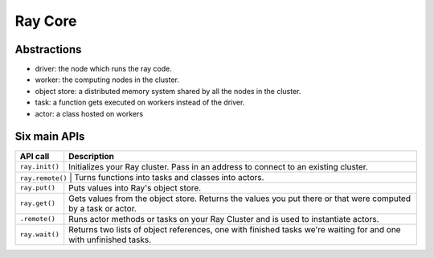 Ray Core
========


Abstractions
------------

- driver: the node which runs the ray code.
- worker: the computing nodes in the cluster.
- object store: a distributed memory system shared by all the nodes in the cluster.
- task: a function gets executed on workers instead of the driver.
- actor: a class hosted on workers


Six main APIs
-------------

+----------------+-------------------------------------------------------------+
| API call       | Description                                                 |
+================+=============================================================+
| ``ray.init()`` | Initializes your Ray cluster. Pass in an address to         |
|                | connect to an existing cluster.                             |
+----------------+-------------------------------------------------------------+
| ``ray.remote()`` | Turns functions into tasks and classes into actors.       |
+----------------+-------------------------------------------------------------+
| ``ray.put()``  | Puts values into Ray's object store.                        |
+----------------+-------------------------------------------------------------+
| ``ray.get()``  | Gets values from the object store. Returns the values you   |
|                | put there or that were computed by a task or actor.         |
+----------------+-------------------------------------------------------------+
| ``.remote()``  | Runs actor methods or tasks on your Ray Cluster and is used |
|                | to instantiate actors.                                      |
+----------------+-------------------------------------------------------------+
| ``ray.wait()`` | Returns two lists of object references, one with finished   |
|                | tasks we're waiting for and one with unfinished tasks.      |
+----------------+-------------------------------------------------------------+
